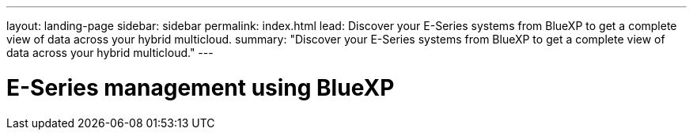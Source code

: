 ---
layout: landing-page
sidebar: sidebar
permalink: index.html
lead: Discover your E-Series systems from BlueXP to get a complete view of data across your hybrid multicloud.
summary: "Discover your E-Series systems from BlueXP to get a complete view of data across your hybrid multicloud."
---

= E-Series management using BlueXP
:hardbreaks:
:nofooter:
:icons: font
:linkattrs:
:imagesdir: ./media/
